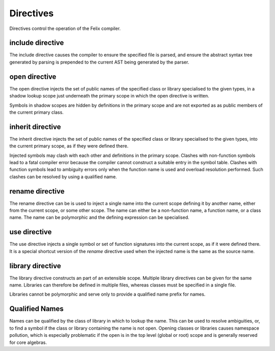 Directives
==========

Directives control the operation of the Felix compiler.

include directive
-----------------

The include directive causes the compiler to ensure the specified file
is parsed, and ensure the abstract syntax tree generated by parsing
is prepended to the current AST being generated by the parser.

open directive
--------------

The open directive injects the set of public names of the specified
class or library specialised to the given types, in a shadow lookup scope just 
underneath the primary scope in which the open directive is written.

Symbols in shadow scopes are hidden by definitions in the primary
scope and are not exported as as public members of the current
primary class.

inherit directive
-----------------

The inherit directive injects the set of public names of the specified
class or library specialised to the given types, into the current primary scope,
as if they were defined there.

Injected symbols may clash with each other and definitions in 
the primary scope. Clashes with non-function symbols lead to
a fatal compiler error because the compiler cannot construct
a suitable entry in the symbol table. Clashes with function symbols
lead to ambiguity errors only when the function name is used
and overload resolution performed. Such clashes can be resolved
by using a qualified name.

rename directive
----------------

The rename directive can be is used to inject a single name into
the current scope defining it by another name, either from
the current scope, or some other scope. The name can either
be a non-function name, a function name, or a class name.
The name can be polymorphic and the defining expression can
be specialised.


use directive
-------------

The use directive injects a single symbol or set of function
signatures into the current scope, as if it were defined there.
It is a special shortcut version of the `rename` directive used
when the injected name is the same as the source name.

library directive
-----------------

The library directive constructs an part of an extensible scope.
Multiple library directives can be given for the same name.
Libraries can therefore be defined in multiple files,
whereas classes must be specified in a single file.

Libraries cannot be polymorphic and serve only to provide
a qualified name prefix for names.


Qualified Names
---------------

Names can be qualified by the class of library in which to lookup
the name. This can be used to resolve ambiguities, or, to find
a symbol if the class or library containing the name is not open.
Opening classes or libraries causes namespace pollution, which is especially
problematic if the open is in the top level (global or root) scope
and is generally reserved for core algebras.







